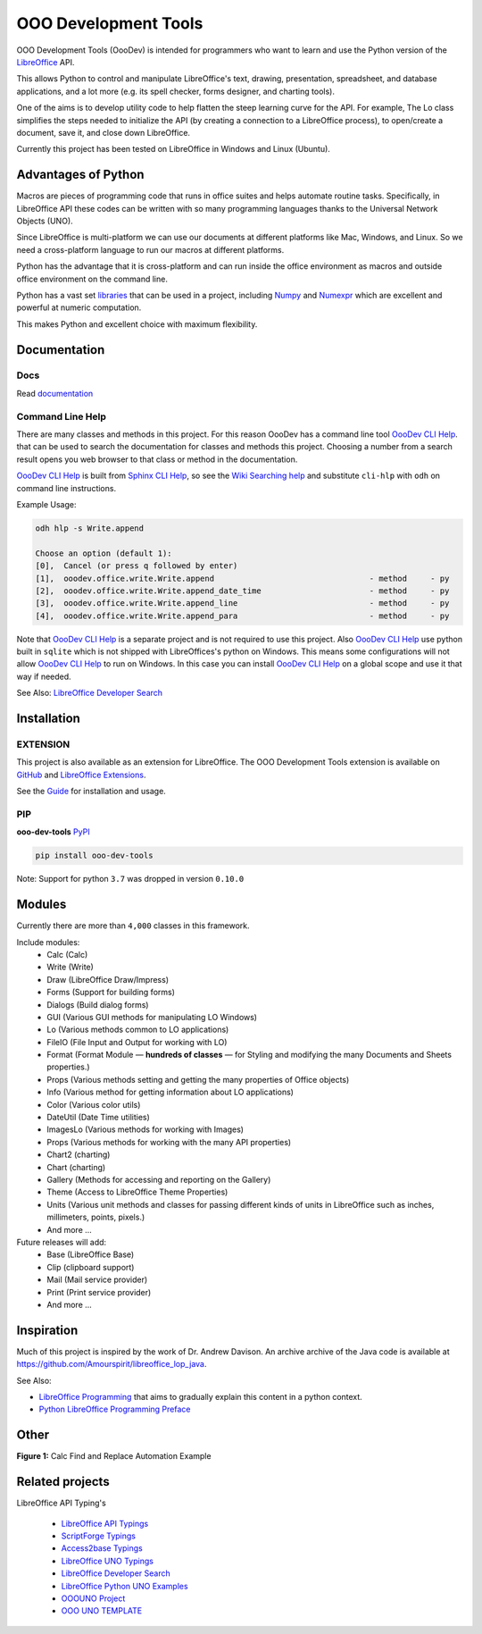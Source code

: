 OOO Development Tools
=====================

|lic| |pver| |pwheel| |test_badge|_ |github|

OOO Development Tools (OooDev) is intended for programmers who want to learn and use the
Python version of the `LibreOffice`_ API.

This allows Python to control and manipulate LibreOffice's text, drawing, presentation, spreadsheet, and database applications,
and a lot more (e.g. its spell checker, forms designer, and charting tools).

One of the aims is to develop utility code to help flatten the steep learning curve for the API.
For example, The Lo class simplifies the steps needed to initialize the API
(by creating a connection to a LibreOffice process), to open/create a document, save it,
and close down LibreOffice.

Currently this project has been tested on LibreOffice in Windows and Linux (Ubuntu).

Advantages of Python
--------------------

Macros are pieces of programming code that runs in office suites and helps automate routine tasks.
Specifically, in LibreOffice API these codes can be written with so many programming languages thanks
to the Universal Network Objects (UNO).

Since LibreOffice is multi-platform we can use our documents at different
platforms like Mac, Windows, and Linux. So we need a cross-platform language to run our macros at different
platforms.

Python has the advantage that it is cross-platform and can run inside the office environment as macros and outside
office environment on the command line.

Python has a vast set `libraries <https://pypi.org/>`_ that can be used in a project, including `Numpy <https://numpy.org/>`_ and
`Numexpr <https://github.com/pydata/numexpr>`_ which are excellent and powerful at numeric computation.

This makes Python and excellent choice with maximum flexibility.


Documentation
-------------

Docs
^^^^

Read `documentation <https://python-ooo-dev-tools.readthedocs.io/en/latest/>`_

Command Line Help
^^^^^^^^^^^^^^^^^

There are many classes and methods in this project.
For this reason OooDev has a command line tool |cli_hlp|_.
that can be used to search the documentation for classes and methods this project.
Choosing a number from a search result opens you web browser to that class or method in the documentation.

|cli_hlp|_ is built from `Sphinx CLI Help <https://github.com/Amourspirit/python-sphinx-cli-help>`__, so see the `Wiki Searching help <https://github.com/Amourspirit/python-sphinx-cli-help/wiki/Searching>`__ and substitute ``cli-hlp`` with ``odh`` on command line instructions.

Example Usage:

.. code-block:: bash

    odh hlp -s Write.append

    Choose an option (default 1):
    [0],  Cancel (or press q followed by enter)
    [1],  ooodev.office.write.Write.append                                 - method     - py
    [2],  ooodev.office.write.Write.append_date_time                       - method     - py
    [3],  ooodev.office.write.Write.append_line                            - method     - py
    [4],  ooodev.office.write.Write.append_para                            - method     - py


Note that |cli_hlp|_ is a separate project and is not required to use this project.
Also |cli_hlp|_ use python built in ``sqlite`` which is not shipped with LibreOffices's python on Windows.
This means some configurations will not allow |cli_hlp|_ to run on Windows. In this case you can install |cli_hlp|_ on a global scope and use it that way if needed.

See Also: `LibreOffice Developer Search <https://pypi.org/project/lo-dev-search/>`__

Installation
------------

EXTENSION
^^^^^^^^^

This project is also available as an extension for LibreOffice.
The OOO Development Tools extension is available on `GitHub <https://github.com/Amourspirit/libreoffice_ooodev_ext>`__ and `LibreOffice Extensions <https://extensions.libreoffice.org/en/extensions/show/41700>`__.

See the `Guide <https://python-ooo-dev-tools.readthedocs.io/en/main/guide/guide_ooodev_oxt.html>`__ for installation and usage.

PIP
^^^

**ooo-dev-tools** `PyPI <https://pypi.org/project/ooo-dev-tools/>`_

.. code-block:: bash

    pip install ooo-dev-tools

Note: Support for python ``3.7`` was dropped in version ``0.10.0``

Modules
-------

Currently there are more than ``4,000`` classes in this framework.

Include modules:
    - Calc (Calc)
    - Write (Write)
    - Draw (LibreOffice Draw/Impress)
    - Forms (Support for building forms)
    - Dialogs (Build dialog forms)
    - GUI (Various GUI methods for manipulating LO Windows)
    - Lo (Various methods common to LO applications)
    - FileIO (File Input and Output for working with LO)
    - Format (Format Module — **hundreds of classes** — for Styling and modifying the many Documents and Sheets properties.)
    - Props (Various methods setting and getting the many properties of Office objects)
    - Info (Various method for getting information about LO applications)
    - Color (Various color utils)
    - DateUtil (Date Time utilities)
    - ImagesLo (Various methods for working with Images)
    - Props (Various methods for working with the many API properties)
    - Chart2 (charting)
    - Chart (charting)
    - Gallery (Methods for accessing and reporting on the Gallery)
    - Theme (Access to LibreOffice Theme Properties)
    - Units (Various unit methods and classes for passing different kinds of units in LibreOffice such as inches, millimeters, points, pixels.)
    - And more ...

Future releases will add:
    - Base (LibreOffice Base)
    - Clip (clipboard support)
    - Mail (Mail service provider)
    - Print (Print service provider)
    - And more ...

Inspiration
-----------

Much of this project is inspired by the work of Dr. Andrew Davison.
An archive archive of the Java code is available at `<https://github.com/Amourspirit/libreoffice_lop_java>`__.

See Also:

- `LibreOffice Programming <https://flywire.github.io/lo-p/>`_ that aims to gradually explain this content in a python context.
- `Python LibreOffice Programming Preface <https://python-ooo-dev-tools.readthedocs.io/en/latest/odev/preface.html>`__


Other
-----

**Figure 1:** Calc Find and Replace Automation Example

.. figure:: https://user-images.githubusercontent.com/4193389/172609472-536a94de-9bf6-4668-ac9f-a55f12dfc817.gif
    :alt: Calc Find and Replace Automation


Related projects
----------------

LibreOffice API Typing's

 * `LibreOffice API Typings <https://github.com/Amourspirit/python-types-unopy>`_
 * `ScriptForge Typings <https://github.com/Amourspirit/python-types-scriptforge>`_
 * `Access2base Typings <https://github.com/Amourspirit/python-types-access2base>`_
 * `LibreOffice UNO Typings <https://github.com/Amourspirit/python-types-uno-script>`_
 * `LibreOffice Developer Search <https://github.com/Amourspirit/python_lo_dev_search>`_
 * `LibreOffice Python UNO Examples <https://github.com/Amourspirit/python-ooouno-ex>`_
 * `OOOUNO Project <https://github.com/Amourspirit/python-ooouno>`_
 * `OOO UNO TEMPLATE <https://github.com/Amourspirit/ooo_uno_tmpl>`_

.. _LibreOffice: http://www.libreoffice.org/

.. |lic| image:: https://img.shields.io/github/license/Amourspirit/python_ooo_dev_tools
    :alt: License Apache

.. |pver| image:: https://img.shields.io/pypi/pyversions/ooo-dev-tools
    :alt: PyPI - Python Version

.. |pwheel| image:: https://img.shields.io/pypi/wheel/ooo-dev-tools
    :alt: PyPI - Wheel

.. |github| image:: https://img.shields.io/badge/GitHub-100000?style=plastic&logo=github&logoColor=white
    :target: https://github.com/Amourspirit/python_ooo_dev_tools
    :alt: Github

.. |test_badge| image:: https://github.com/Amourspirit/python_ooo_dev_tools/actions/workflows/python-app-test.yml/badge.svg
    :alt: Test Badge

.. _test_badge: https://github.com/Amourspirit/python_ooo_dev_tools/actions/workflows/python-app-test.yml

.. |cli_hlp| replace:: OooDev CLI Help
.. _cli_hlp: https://github.com/Amourspirit/python-ooodev-cli-hlp#readme